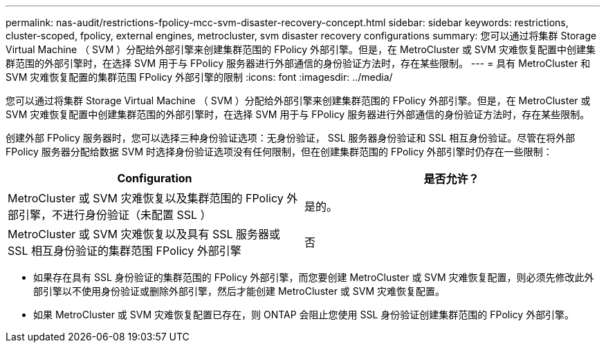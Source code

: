 ---
permalink: nas-audit/restrictions-fpolicy-mcc-svm-disaster-recovery-concept.html 
sidebar: sidebar 
keywords: restrictions, cluster-scoped, fpolicy, external engines, metrocluster, svm disaster recovery configurations 
summary: 您可以通过将集群 Storage Virtual Machine （ SVM ）分配给外部引擎来创建集群范围的 FPolicy 外部引擎。但是，在 MetroCluster 或 SVM 灾难恢复配置中创建集群范围的外部引擎时，在选择 SVM 用于与 FPolicy 服务器进行外部通信的身份验证方法时，存在某些限制。 
---
= 具有 MetroCluster 和 SVM 灾难恢复配置的集群范围 FPolicy 外部引擎的限制
:icons: font
:imagesdir: ../media/


[role="lead"]
您可以通过将集群 Storage Virtual Machine （ SVM ）分配给外部引擎来创建集群范围的 FPolicy 外部引擎。但是，在 MetroCluster 或 SVM 灾难恢复配置中创建集群范围的外部引擎时，在选择 SVM 用于与 FPolicy 服务器进行外部通信的身份验证方法时，存在某些限制。

创建外部 FPolicy 服务器时，您可以选择三种身份验证选项：无身份验证， SSL 服务器身份验证和 SSL 相互身份验证。尽管在将外部 FPolicy 服务器分配给数据 SVM 时选择身份验证选项没有任何限制，但在创建集群范围的 FPolicy 外部引擎时仍存在一些限制：

[cols="2*"]
|===
| Configuration | 是否允许？ 


 a| 
MetroCluster 或 SVM 灾难恢复以及集群范围的 FPolicy 外部引擎，不进行身份验证（未配置 SSL ）
 a| 
是的。



 a| 
MetroCluster 或 SVM 灾难恢复以及具有 SSL 服务器或 SSL 相互身份验证的集群范围 FPolicy 外部引擎
 a| 
否

|===
* 如果存在具有 SSL 身份验证的集群范围的 FPolicy 外部引擎，而您要创建 MetroCluster 或 SVM 灾难恢复配置，则必须先修改此外部引擎以不使用身份验证或删除外部引擎，然后才能创建 MetroCluster 或 SVM 灾难恢复配置。
* 如果 MetroCluster 或 SVM 灾难恢复配置已存在，则 ONTAP 会阻止您使用 SSL 身份验证创建集群范围的 FPolicy 外部引擎。

